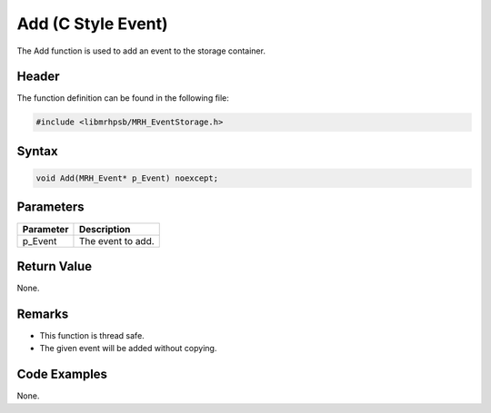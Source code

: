 Add (C Style Event)
===================
The Add function is used to add an event to the storage container.

Header
------
The function definition can be found in the following file:

.. code-block:: c

    #include <libmrhpsb/MRH_EventStorage.h>


Syntax
------
.. code-block:: c

    void Add(MRH_Event* p_Event) noexcept;


Parameters
----------
.. list-table::
    :header-rows: 1

    * - Parameter
      - Description
    * - p_Event
      - The event to add.


Return Value
------------
None.

Remarks
-------
* This function is thread safe.
* The given event will be added without copying.

Code Examples
-------------
None.